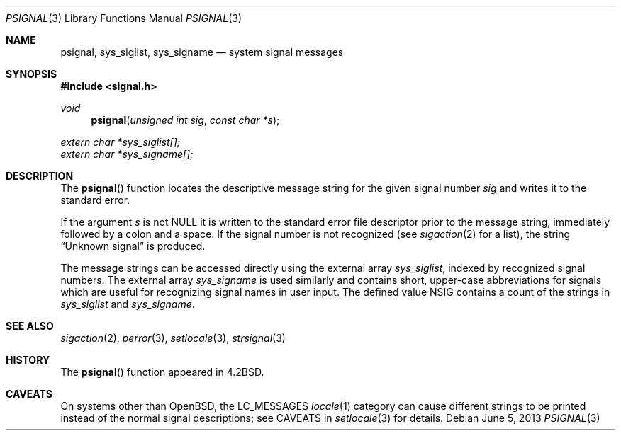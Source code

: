 .\"	$OpenBSD: psignal.3,v 1.13 2013/06/05 03:39:22 tedu Exp $
.\"
.\" Copyright (c) 1983, 1991, 1993
.\"	The Regents of the University of California.  All rights reserved.
.\"
.\" Redistribution and use in source and binary forms, with or without
.\" modification, are permitted provided that the following conditions
.\" are met:
.\" 1. Redistributions of source code must retain the above copyright
.\"    notice, this list of conditions and the following disclaimer.
.\" 2. Redistributions in binary form must reproduce the above copyright
.\"    notice, this list of conditions and the following disclaimer in the
.\"    documentation and/or other materials provided with the distribution.
.\" 3. Neither the name of the University nor the names of its contributors
.\"    may be used to endorse or promote products derived from this software
.\"    without specific prior written permission.
.\"
.\" THIS SOFTWARE IS PROVIDED BY THE REGENTS AND CONTRIBUTORS ``AS IS'' AND
.\" ANY EXPRESS OR IMPLIED WARRANTIES, INCLUDING, BUT NOT LIMITED TO, THE
.\" IMPLIED WARRANTIES OF MERCHANTABILITY AND FITNESS FOR A PARTICULAR PURPOSE
.\" ARE DISCLAIMED.  IN NO EVENT SHALL THE REGENTS OR CONTRIBUTORS BE LIABLE
.\" FOR ANY DIRECT, INDIRECT, INCIDENTAL, SPECIAL, EXEMPLARY, OR CONSEQUENTIAL
.\" DAMAGES (INCLUDING, BUT NOT LIMITED TO, PROCUREMENT OF SUBSTITUTE GOODS
.\" OR SERVICES; LOSS OF USE, DATA, OR PROFITS; OR BUSINESS INTERRUPTION)
.\" HOWEVER CAUSED AND ON ANY THEORY OF LIABILITY, WHETHER IN CONTRACT, STRICT
.\" LIABILITY, OR TORT (INCLUDING NEGLIGENCE OR OTHERWISE) ARISING IN ANY WAY
.\" OUT OF THE USE OF THIS SOFTWARE, EVEN IF ADVISED OF THE POSSIBILITY OF
.\" SUCH DAMAGE.
.\"
.Dd $Mdocdate: June 5 2013 $
.Dt PSIGNAL 3
.Os
.Sh NAME
.Nm psignal ,
.Nm sys_siglist ,
.Nm sys_signame
.Nd system signal messages
.Sh SYNOPSIS
.In signal.h
.Ft void
.Fn psignal "unsigned int sig" "const char *s"
.Vt extern char *sys_siglist[];
.Vt extern char *sys_signame[];
.Sh DESCRIPTION
The
.Fn psignal
function locates the descriptive message
string for the given signal number
.Fa sig
and writes it to the standard error.
.Pp
If the argument
.Fa s
is not
.Dv NULL
it is written to the standard error file descriptor
prior to the message string,
immediately followed by a colon and a space.
If the signal number is not recognized
(see
.Xr sigaction 2
for a list),
the string
.Dq Unknown signal
is produced.
.Pp
The message strings can be accessed directly using the external array
.Va sys_siglist ,
indexed by recognized signal numbers.
The external array
.Va sys_signame
is used similarly and contains short, upper-case abbreviations for signals
which are useful for recognizing signal names in user input.
The defined value
.Dv NSIG
contains a count of the strings in
.Va sys_siglist
and
.Va sys_signame .
.Sh SEE ALSO
.Xr sigaction 2 ,
.Xr perror 3 ,
.Xr setlocale 3 ,
.Xr strsignal 3
.Sh HISTORY
The
.Fn psignal
function appeared in
.Bx 4.2 .
.Sh CAVEATS
On systems other than
.Ox ,
the
.Dv LC_MESSAGES
.Xr locale 1
category can cause different strings to be printed instead of the
normal signal descriptions; see CAVEATS in
.Xr setlocale 3
for details.
